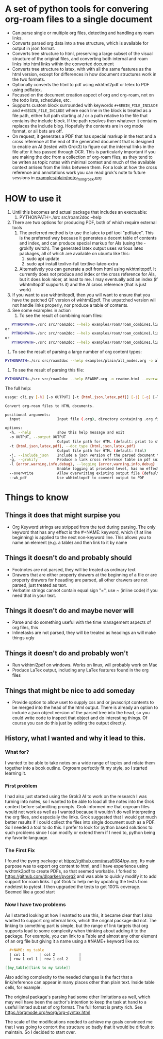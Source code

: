 * A set of python tools for convering org-roam files to a single document
- Can parse single or multiple org files, detecting and handling any roam links.
- Converts parsed org data into a tree structure, which is available for output in json format.
- Converts tree structure to html, preserving a large subset of the visual structure of
   the original files, and converting both internal and roam links into html links within
   the converted document
- Converts tree structure to latex, with with all the same features as the html version, except
   for differences in how document structures work in the two formats.
- Optionally converts the html to pdf using wkhtml2pdf or letex to PDF using pdflatex.
- Focused on the document creation aspect of org and org-roam, not on the todo lists, schedules, etc.
- Supports custom block surrounded with keywords ~#+BEGIN_FILE_INCLUDE~ and ~#+BEGIN_FILE_INCLUDE~
  where each line in the block is treated as a file path, either full path starting at / or a path
  relative to the file that contains the include block. If the path resolves then whatever it
  contains replaces the include blog. Hopefully the contents are in org mode format, or all bets are off.
- On request, it generates a PDF that has special markup in the text and a cross reference at the end
  of the generated document that is designed to enable an AI (tested with Grok3) to figure out the
  internal links in the file after it has passed through OCR. This is particularly important if you
  are making the doc from a collection of org-roam files, as they tend to be writen as topic notes
  with minimal context and much of the available context arrises from the links between them. 
  For a look at how the cross reference and annotations work you can read grok's note to future
  sessions in [[file:examples/plain/note_from_grock.org][examples/plain/note_from_grock.org]]
  

* HOW to use it
1. Until this becomes and actual package that includes an exectuable:
   1. PYTHONPATH=./src src/roam2doc --help
1. There are two options for producing PDF, both of which require external tools
   1. The preferred method is to use the latex to pdf tool
      "pdflatex". This is the preferred way because it generates a decent
      table of contents and index, and can produce special markup for AIs
      (using the -grokify switch). The generated latex output uses various latex
      packages, all of which are available on ubuntu like this:
      1. sudo apt update
      2. sudo apt install texlive-full textlive-latex-extra
   2. Alternatively you can generate a pdf from html using wkhtmltopdf. It
      currently does not produce and index or the cross reference for AIs,
      but it does look nicer, at least to me. I may eventually add an index
      (if wkhtmltopdf supports it) and the AI cross reference (that is just work)
2. If you want to use wkhtmltopdf, then you
   will want to ensure that you have the patched QT version of wkhtml2pdf. The
   unpatched version will not handle links properly, nor produce a table of contents.
3. See some examples in action
   1. To see the result of combining roam files:
#+BEGIN_SRC bash
   PYTHONPATH=./src src/roam2doc --help examples/roam/roam_combine1.list -o roam1.html --overwrite --doc_type=html
or
   PYTHONPATH=./src src/roam2doc --help examples/roam/roam_combine1.list -o roam1.latex --overwrite --doc_type=latex
or 
   PYTHONPATH=./src src/roam2doc --help examples/roam/roam_combine1.list -o roam1.pdf --overwrite --doc_type=pdf --grokify
 
#+END_SRC
   2. To see the result of parsing a large number of org content types:
#+BEGIN_SRC bash
   PYTHONPATH=./src src/roam2doc --help examples/plain/all_nodes.org -o all.html --overwrite    
#+END_SRC
   3. To see the result of parsing this file:
#+BEGIN_SRC bash
   PYTHONPATH=./src src/roam2doc --help README.org -o readme.html --overwrite    
#+END_SRC
The full help:
#+BEGIN_SRC bash
usage: cli.py [-h] [-o OUTPUT] [-t {html,json,latex,pdf}] [-j] [-g] [-l {error,warning,info,debug}] [--overwrite] [--wk_pdf] input

Convert org-roam files to HTML documents.

positional arguments:
  input                 Input file (.org), directory containing .org files, or file list with paths

options:
  -h, --help            show this help message and exit
  -o OUTPUT, --output OUTPUT
                        Output file path for HTML (default: print to stdout)
  -t {html,json,latex,pdf}, --doc_type {html,json,latex,pdf}
                        Output file path for HTML (default: html)
  -j, --include_json    Include a json version of the parsed document tree in the html head section
  -g, --grokify         Produce a link cross reference table in pdf suitable for AI input
  -l {error,warning,info,debug}, --logging {error,warning,info,debug}
                        Enable logging at provided level, has no effect if output goes to stdout
  --overwrite           Allow overwriting existing output file (default: False)
  --wk_pdf              Use wkhtmltopdf to convert output to PDF

#+END_SRC
      
* Things to know

** Things it does that might surpise you
- Org Keyword strings are stripped from the text during parsing. The only keyword that has
  any effect is the #+NAME: keyword, which (if at line beginning) is applied to the next
  non-keyword line. This allows you to name an element (e.g. a table) and then link to
  it by name
** Things it doesn't do and probably should
- Footnotes are not parsed, they will be treated as ordinary text
- Drawers that are either property drawers at the beginning of a file or are property drawers for
  heaading are parsed, all other drawers are not parsed, just treated as text.
- Verbatim strings cannot contain equal sign "=", use ~ (inline code) if you need that in your text.
** Things it doesn't do and maybe never will
- Parse and do something useful with the time management aspects of org files, this
- Inlinetasks are not parsed, they will be treated as headings an will make things ugly
** Things it doesn't do and probably won't
- Run wkhtml2pdf on windows. Works on linux, will probably work on Mac
- Produce LaTex output, including any LaTex features found in the org files
** Things that might be nice to add someday
- Provide option to allow uset to supply css and or javascript contents to
  be merged into the head of the html output. There is already an option
  to include a json object version of the parsed tree into the head, so
  you could write code to inspect that object and do interesting things.
  Of course you can do this just by editing the output directly.
** History, what I wanted and why it lead to this.
*** What for?
  I wanted to be able to take notes on a wide range of topics and relate them together
  into a book outline. Orgroam perfectly fit my style, so I started learning it.
*** First problem
  I had also just started using the Grok3 AI to work on the research I was turning into notes,
  so I wanted to be able to load all the notes into the Grok context before submitting
  prompts. Grok informed me that orgroam files would not work as well as I wanted because
  it wouldn't do well interpreting the org files, and especially the links. Grok suggested
  that I would get much better results if I could collect the files into single document
  such as a PDF. So I needed a tool to do this. I prefer to look for python based solutions
  to such problems since I can modify or extend them if I need to, python being my favorite
  language.
  
*** The First Fix
  I found the pyorg package at [[https://github.com/nasa9084/py-org]].
  Its main purpose was to export org content to html, and I have experience using
  wkhtmk2pdf to create PDFs, so that seemed workable. I forked to
  [[https://github.com/dlparker/pyorg2]] and was able to quickly modify it to add support
  for roam links.
  I got Grok to help me by updating the tests from nodetest to pytest.
  I then upgraded the tests to get 100% coverage. Seemed like a good start
*** Now I have two problems
  As I started looking at how I wanted to use this, it became clear that I also wanted to
  support org internal links, which the orignal package did not. The linking to something
  part is simple, but the range of link targets that org supports lead to some complexity
  when thinking about adding it to the package. For example, you can link to a Table and
  almost any other element of an org file but giving it a name using a #NAME+ keyword like so:
#+BEGIN_SRC org
  ,#+NAME: my_table
  | col 1       | col 2           |
  | row 1 col 1 | row 1 col 2     |

[[my_table][link to my table]]  
#+END_SRC

  Also adding complexity to the needed changes is the fact that a link/reference can
  appear in many places other than plain text. Inside table cells, for example.

  The original package's parsing had some other limitations as well, which may well have
  been the author's intention to keep the task at hand to a useful limited subset of org
  format. The full format is pretty rich. See [[https://orgmode.org/worg/org-syntax.html]]
  
  The scale of the modifications needed to achieve my goals convinced me that I was going
  to contort the structure so badly that it would be dificult to maintain. So I decided
  to start over.
 
